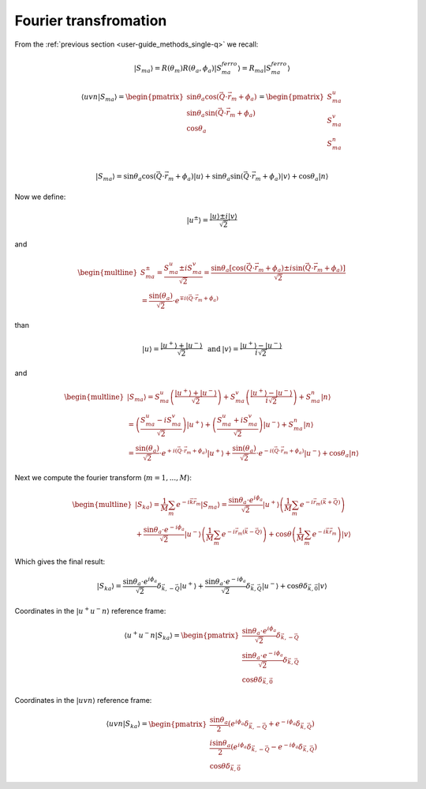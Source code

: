 .. _user-guide_methods_spin-fourier:

**********************
Fourier transfromation
**********************

.. dropdown:: Notation used on this page

  * The reference frame is :math:`\hat{u}\hat{v}\hat{n}` for the whole page.
  * Bra-ket notation for vectors. With few exceptions:

    - :math:`\vec{v_1}\cdot\vec{v}_2 = \langle v_1\vert v_2\rangle`
  * Parentheses () and brackets [] are equivalent.

From the :ref:`previous section <user-guide_methods_single-q>` we recall:

.. math::
  \vert S_{ma}\rangle = R(\theta_m)R(\theta_a,\phi_a)\vert S_{ma}^{ferro}\rangle
  = R_{ma}\vert S_{ma}^{ferro}\rangle

.. math::
  \langle uvn\vert S_{ma}\rangle =
  \begin{pmatrix}
      \sin\theta_a\cos(\vec{Q}\cdot\vec{r}_m + \phi_a) \\
      \sin\theta_a\sin(\vec{Q}\cdot\vec{r}_m + \phi_a) \\
      \cos\theta_a                                     \\
  \end{pmatrix} =
  \begin{pmatrix}
      S_{ma}^u\\
      S_{ma}^v\\
      S_{ma}^n\\
  \end{pmatrix}

.. math::
  \vert S_{ma}\rangle
  = \sin\theta_a\cos(\vec{Q}\cdot\vec{r}_m + \phi_a) \vert u \rangle
  + \sin\theta_a\sin(\vec{Q}\cdot\vec{r}_m + \phi_a) \vert v \rangle
  + \cos\theta_a \vert n \rangle

Now we define:

.. math::
  \vert u^{\pm} \rangle = \dfrac{\vert u \rangle \pm i\vert v \rangle }{\sqrt{2}}

and

.. math::
  \begin{multline}
    S_{ma}^{\pm} = \dfrac{S_{ma}^u \pm iS_{ma}^v}{\sqrt{2}} =
    \dfrac{\sin\theta_a[\cos(\vec{Q}\cdot\vec{r}_m + \phi_a)
    \pm i\sin(\vec{Q}\cdot\vec{r}_m + \phi_a)]}{\sqrt{2}} \\
    = \dfrac{\sin(\theta_a)}{\sqrt{2}}\cdot e^{\mp i (\vec{Q}\cdot\vec{r}_m + \phi_a)}
  \end{multline}

than

.. math::
  \begin{matrix}
    \vert u \rangle = \dfrac{\vert u^+ \rangle + \vert u^- \rangle }{\sqrt{2}} &
    \text{ and } &
    \vert v \rangle = \dfrac{\vert u^+ \rangle - \vert u^- \rangle }{i\sqrt{2}}
  \end{matrix}

and

.. math::
  \begin{multline}
    \vert S_{ma}\rangle
    = S_{ma}^u
    \left(\dfrac{\vert u^+ \rangle + \vert u^- \rangle }{\sqrt{2}}\right)
    + S_{ma}^v
    \left(\dfrac{\vert u^+ \rangle - \vert u^- \rangle }{i\sqrt{2}}\right)
    + S_{ma}^n \vert n \rangle \\
    =
    \left(\dfrac{S_{ma}^u - iS_{ma}^v}{\sqrt{2}}\right)
    \vert u^+\rangle +
    \left(\dfrac{S_{ma}^u + iS_{ma}^v}{\sqrt{2}}\right)
    \vert u^-\rangle
    + S_{ma}^n \vert n \rangle\\
    =
    \dfrac{\sin(\theta_a)}{\sqrt{2}}\cdot e^{+ i (\vec{Q}\cdot\vec{r}_m + \phi_a)}
    \vert u^+\rangle +
    \dfrac{\sin(\theta_a)}{\sqrt{2}}\cdot e^{- i (\vec{Q}\cdot\vec{r}_m + \phi_a)}
    \vert u^-\rangle
    + \cos\theta_a \vert n \rangle
  \end{multline}

Next we compute the fourier transform (:math:`m = 1, ..., M`):

.. math::
  \begin{multline}
    \vert S_{ka} \rangle
    = \dfrac{1}{M}\sum_{m} e^{-i\vec{k}\vec{r_m}} \vert S_{ma} \rangle
    = \dfrac{\sin\theta_a\cdot e^{i\phi_a}}{\sqrt{2}} \vert u^+\rangle
    \left(\dfrac{1}{M}\sum_{m}e^{-i\vec{r}_m(\vec{k}+\vec{Q})}\right)\\
    + \dfrac{\sin\theta_a\cdot e^{-i\phi_a}}{\sqrt{2}} \vert u^-\rangle
    \left(\dfrac{1}{M}\sum_{m}e^{-i\vec{r}_m(\vec{k}-\vec{Q})}\right)
    + \cos\theta \left(\dfrac{1}{M}\sum_{m}e^{-i\vec{k}\vec{r}_m}\right) \vert v \rangle
  \end{multline}

Which gives the final result:

.. math::
  \vert S_{ka} \rangle
  = \dfrac{\sin\theta_a\cdot e^{i\phi_a}}{\sqrt{2}}
  \delta_{\vec{k}, -\vec{Q}} \vert u^+\rangle
  + \dfrac{\sin\theta_a\cdot e^{-i\phi_a}}{\sqrt{2}}
  \delta_{\vec{k}, \vec{Q}} \vert u^-\rangle
  + \cos\theta \delta_{\vec{k}, \vec{0}} \vert v \rangle

Coordinates in the :math:`\vert u^+u^-n\rangle` reference frame:

.. math::
  \langle u^+u^-n\vert S_{ka} \rangle
  = \begin{pmatrix}
    \dfrac{\sin\theta_a\cdot e^{i\phi_a}}{\sqrt{2}}
    \delta_{\vec{k}, -\vec{Q}} \\
    \dfrac{\sin\theta_a\cdot e^{-i\phi_a}}{\sqrt{2}}
    \delta_{\vec{k}, \vec{Q}} \\
    \cos\theta \delta_{\vec{k}, \vec{0}}
  \end{pmatrix}

Coordinates in the :math:`\vert uvn\rangle` reference frame:

.. math::
  \langle uvn\vert S_{ka} \rangle
  = \begin{pmatrix}
    \dfrac{\sin\theta_a}{2}
    \left(e^{i\phi_a}\delta_{\vec{k}, -\vec{Q}} +
    e^{-i\phi_a}\delta_{\vec{k}, \vec{Q}}\right) \\
    \dfrac{i\sin\theta_a}{2}
    \left(e^{i\phi_a}\delta_{\vec{k}, -\vec{Q}} -
    e^{-i\phi_a}\delta_{\vec{k}, \vec{Q}}\right) \\
    \cos\theta \delta_{\vec{k}, \vec{0}}
  \end{pmatrix}
